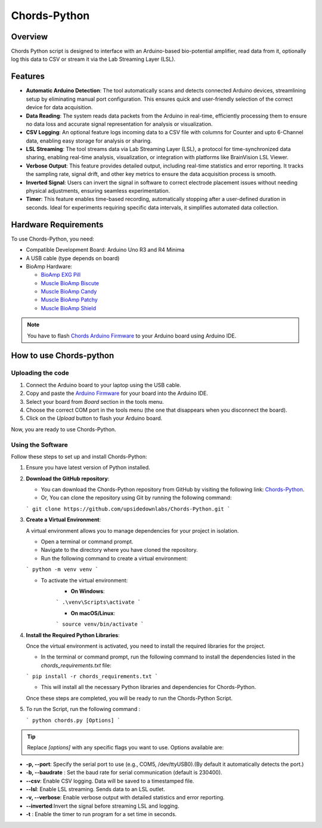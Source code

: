 .. _chords-python:

Chords-Python
##############

.. youtube:: bj7exKRsuZ8

Overview
********

Chords Python script is designed to interface with an Arduino-based bio-potential amplifier, read data from it, optionally log this data to CSV or stream it via the Lab Streaming Layer (LSL).

Features
********

- **Automatic Arduino Detection**: The tool automatically scans and detects connected Arduino devices, streamlining setup by eliminating manual port configuration. This ensures quick and user-friendly selection of the correct device for data acquisition.
- **Data Reading**: The system reads data packets from the Arduino in real-time, efficiently processing them to ensure no data loss and accurate signal representation for analysis or visualization.
- **CSV Logging**: An optional feature logs incoming data to a CSV file with columns for Counter and upto 6-Channel data, enabling easy storage for analysis or sharing.
- **LSL Streaming**: The tool streams data via Lab Streaming Layer (LSL), a protocol for time-synchronized data sharing, enabling real-time analysis, visualization, or integration with platforms like BrainVision LSL Viewer.
- **Verbose Output**: This feature provides detailed output, including real-time statistics and error reporting. It tracks the sampling rate, signal drift, and other key metrics to ensure the data acquisition process is smooth.
- **Inverted Signal**: Users can invert the signal in software to correct electrode placement issues without needing physical adjustments, ensuring seamless experimentation.
- **Timer**: This feature enables time-based recording, automatically stopping after a user-defined duration in seconds. Ideal for experiments requiring specific data intervals, it simplifies automated data collection.

Hardware Requirements
*********************

To use Chords-Python, you need:

- Compatible Development Board: Arduino Uno R3 and R4 Minima
- A USB cable (type depends on board)
- BioAmp Hardware:

  - `BioAmp EXG Pill <https://docs.upsidedownlabs.tech/hardware/bioamp/bioamp-exg-pill/index.html>`_
  - `Muscle BioAmp Biscute <https://docs.upsidedownlabs.tech/hardware/bioamp/muscle-bioamp-biscute/index.html>`_
  - `Muscle BioAmp Candy <https://docs.upsidedownlabs.tech/hardware/bioamp/muscle-bioamp-candy/index.html>`_
  - `Muscle BioAmp Patchy <https://docs.upsidedownlabs.tech/hardware/bioamp/muscle-bioamp-patchy/index.html>`_
  - `Muscle BioAmp Shield <https://docs.upsidedownlabs.tech/hardware/bioamp/muscle-bioamp-shield/index.html>`_

.. note::

   You have to flash  `Chords Arduino Firmware <https://github.com/upsidedownlabs/Chords-Arduino-Firmware>`_ 
   to your Arduino board using Arduino IDE.

How to use Chords-python
************************

Uploading the code
==================

1. Connect the Arduino board to your laptop using the USB cable.
2. Copy and paste the `Arduino Firmware  <https://github.com/upsidedownlabs/Chords-Arduino-Firmware>`_ for your board into the Arduino IDE.
3. Select your board from `Board` section in the tools menu.
4. Choose the correct COM port in the tools menu (the one that disappears when you disconnect the board).
5. Click on the `Upload` button to flash your Arduino board.

Now, you are ready to use Chords-Python.

Using the Software
==================

Follow these steps to set up and install Chords-Python:

1. Ensure you have latest version of Python installed.
2. **Download the GitHub repository**:

   - You can download the Chords-Python repository from GitHub by visiting the following link: `Chords-Python <https://github.com/upsidedownlabs/Chords-Python/>`_.
   - Or, You can clone the repository using Git by running the following command:

   ```
   git clone https://github.com/upsidedownlabs/Chords-Python.git
   ```
3. **Create a Virtual Environment**:
   
   A virtual environment allows you to manage dependencies for your project in isolation.

   - Open a terminal or command prompt.
   - Navigate to the directory where you have cloned the repository.
   - Run the following command to create a virtual environment:

   ```
   python -m venv venv
   ```

   - To activate the virtual environment:
      - **On Windows**:
      ```
      .\venv\Scripts\activate
      ```

      - **On macOS/Linux**:
      ```
      source venv/bin/activate
      ```
4. **Install the Required Python Libraries**:

   Once the virtual environment is activated, you need to install the required libraries for the project.

   - In the terminal or command prompt, run the following command to install the dependencies listed in the `chords_requirements.txt` file:

   ```
   pip install -r chords_requirements.txt
   ```

   - This will install all the necessary Python libraries and dependencies for Chords-Python.

   Once these steps are completed, you will be ready to run the Chords-Python Script.
5. To run the Script, run the following command :

   ```
   python chords.py [Options]
   ```

.. tip::

   Replace `[options]` with any specific flags you want to use.
   Options available are:

- **-p, --port**: Specify the serial port to use (e.g., COM5, /dev/ttyUSB0).(By default it automatically detects the port.)
- **-b, --baudrate** : Set the baud rate for serial communication (default is 230400).
- **--csv**: Enable CSV logging. Data will be saved to a timestamped file.
- **--lsl**: Enable LSL streaming. Sends data to an LSL outlet.
- **-v, --verbose**: Enable verbose output with detailed statistics and error reporting.
- **--inverted**:Invert the signal before streaming LSL and logging.
- **-t** : Enable the timer to run program for a set time in seconds.